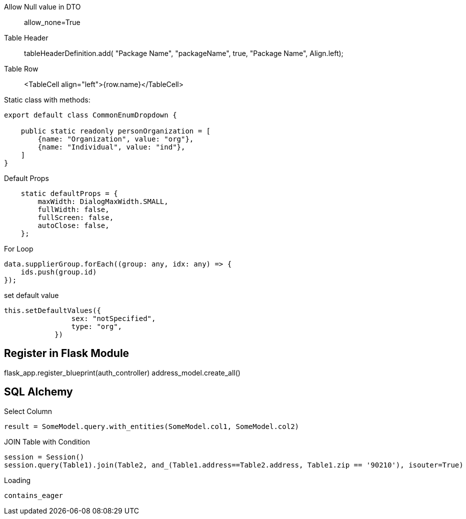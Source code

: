 

Allow Null value in DTO ::
allow_none=True

Table Header ::
tableHeaderDefinition.add( "Package Name", "packageName", true, "Package Name", Align.left);

Table Row ::
<TableCell align="left">{row.name}</TableCell>

Static class with methods:
```
export default class CommonEnumDropdown {

    public static readonly personOrganization = [
        {name: "Organization", value: "org"},
        {name: "Individual", value: "ind"},
    ]
}
```


Default Props ::
```
    static defaultProps = {
        maxWidth: DialogMaxWidth.SMALL,
        fullWidth: false,
        fullScreen: false,
        autoClose: false,
    };
```

For Loop::
```
data.supplierGroup.forEach((group: any, idx: any) => {
    ids.push(group.id)
});
```

set default value ::
```
this.setDefaultValues({
                sex: "notSpecified",
                type: "org",
            })
```



== Register in Flask Module
flask_app.register_blueprint(auth_controller)
address_model.create_all()


== SQL Alchemy

Select Column ::
```
result = SomeModel.query.with_entities(SomeModel.col1, SomeModel.col2)
```


JOIN Table with Condition ::
```
session = Session()
session.query(Table1).join(Table2, and_(Table1.address==Table2.address, Table1.zip == '90210'), isouter=True)
```


Loading ::
```
contains_eager
```